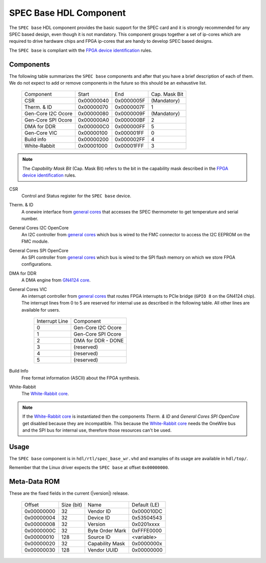..
  SPDX-License-Identifier: CC-BY-SA-4.0
  SPDX-FileCopyrightText: 2019-2020 CERN


.. _spec_hdl_spec_base:

SPEC Base HDL Component
=======================

The ``SPEC base`` HDL component provides the basic support for the SPEC card
and it is strongly recommended for any SPEC based design, even though it
is not mandatory.  This component groups together a set of ip-cores which
are required to drive hardware chips and FPGA ip-cores that are handy to
develop SPEC based designs.

The ``SPEC base`` is compliant with the `FPGA device identification`_ rules.

Components
----------

The following table summarizes the ``SPEC base`` components  and after that
you have a brief description of each of them.  We do not expect to add or
remove components in the future so this should be an exhaustive list.

     ===================  ============  ==========  =============
     Component            Start         End         Cap. Mask Bit
     CSR                  0x00000040    0x0000005F  (Mandatory)
     Therm. & ID          0x00000070    0x0000007F  1
     Gen-Core I2C Ocore   0x00000080    0x0000009F  (Mandatory)
     Gen-Core SPI Ocore   0x000000A0    0x000000BF  2
     DMA for DDR          0x000000C0    0x000000FF  5
     Gen-Core VIC         0x00000100    0x000001FF  0
     Build info           0x00000200    0x000002FF  4
     White-Rabbit         0x00001000    0x00001FFF  3
     ===================  ============  ==========  =============

.. note::
   The *Capability Mask Bit* (Cap. Mask Bit) refers to the bit in the
   capability mask described in the `FPGA device identification`_
   rules.

CSR
  Control and Status register for the ``SPEC base`` device.

Therm. & ID
  A onewire interface from `general cores`_ that accesses the SPEC
  thermometer to get temperature and serial number.

General Cores I2C OpenCore
  An I2C controller from `general cores`_ which bus is wired to the FMC
  connector to access the I2C EEPROM on the FMC module.

General Cores SPI OpenCore
  An SPI controller from `general cores`_ which bus is wired to the SPI
  flash memory on which we store FPGA configurations.

DMA for DDR
  A DMA engine from `GN4124 core`_.

General Cores VIC
  An interrupt controller from `general cores`_ that routes FPGA
  interrupts to PCIe bridge (``GPIO 8`` on the GN4124 chip). The interrupt
  lines from 0 to 5 are reserved for internal use as described in the
  following table. All other lines are available for users.

    ==============  ===================
    Interrupt Line  Component
    0               Gen-Core I2C Ocore
    1               Gen-Core SPI Ocore
    2               DMA for DDR - DONE
    3               (reserved)
    4               (reserved)
    5               (reserved)
    ==============  ===================

Build Info
  Free format information (ASCII) about the FPGA synthesis.

White-Rabbit
  The `White-Rabbit core`_.

.. note::
  If the `White-Rabbit core`_ is instantiated then the components
  *Therm. & ID* and *General Cores SPI OpenCore* get disabled because
  they are incompatible.  This because the `White-Rabbit core`_ needs
  the OneWire bus and the SPI bus for internal use, therefore those
  resources can't be used.

Usage
-----

The ``SPEC base`` component is in ``hdl/rtl/spec_base_wr.vhd`` and
examples of its usage are available in ``hdl/top/``.

Remember that the Linux driver expects the ``SPEC base`` at offset
``0x00000000``.

Meta-Data ROM
-------------

These are the fixed fields in the current (|version|) release.

  ==========  ==========  ==================  ============
  Offset      Size (bit)  Name                Default (LE)
  0x00000000  32          Vendor ID           0x000010DC
  0x00000004  32          Device ID           0x53504543
  0x00000008  32          Version             0x0201xxxx
  0x0000000C  32          Byte Order Mark     0xFFFE0000
  0x00000010  128         Source ID           <variable>
  0x00000020  32          Capability Mask     0x0000000x
  0x00000030  128         Vendor UUID         0x00000000
  ==========  ==========  ==================  ============

.. _`SPEC project`: https://ohwr.org/project/spec
.. _`FPGA device identification`: https://www.ohwr.org/project/fpga-dev-id/
.. _`general cores`: https://www.ohwr.org/projects/general-cores
.. _`GN4124 core`: https://www.ohwr.org/project/gn4124-core/
.. _`White-Rabbit core`: https://ohwr.org/project/wr-cores
